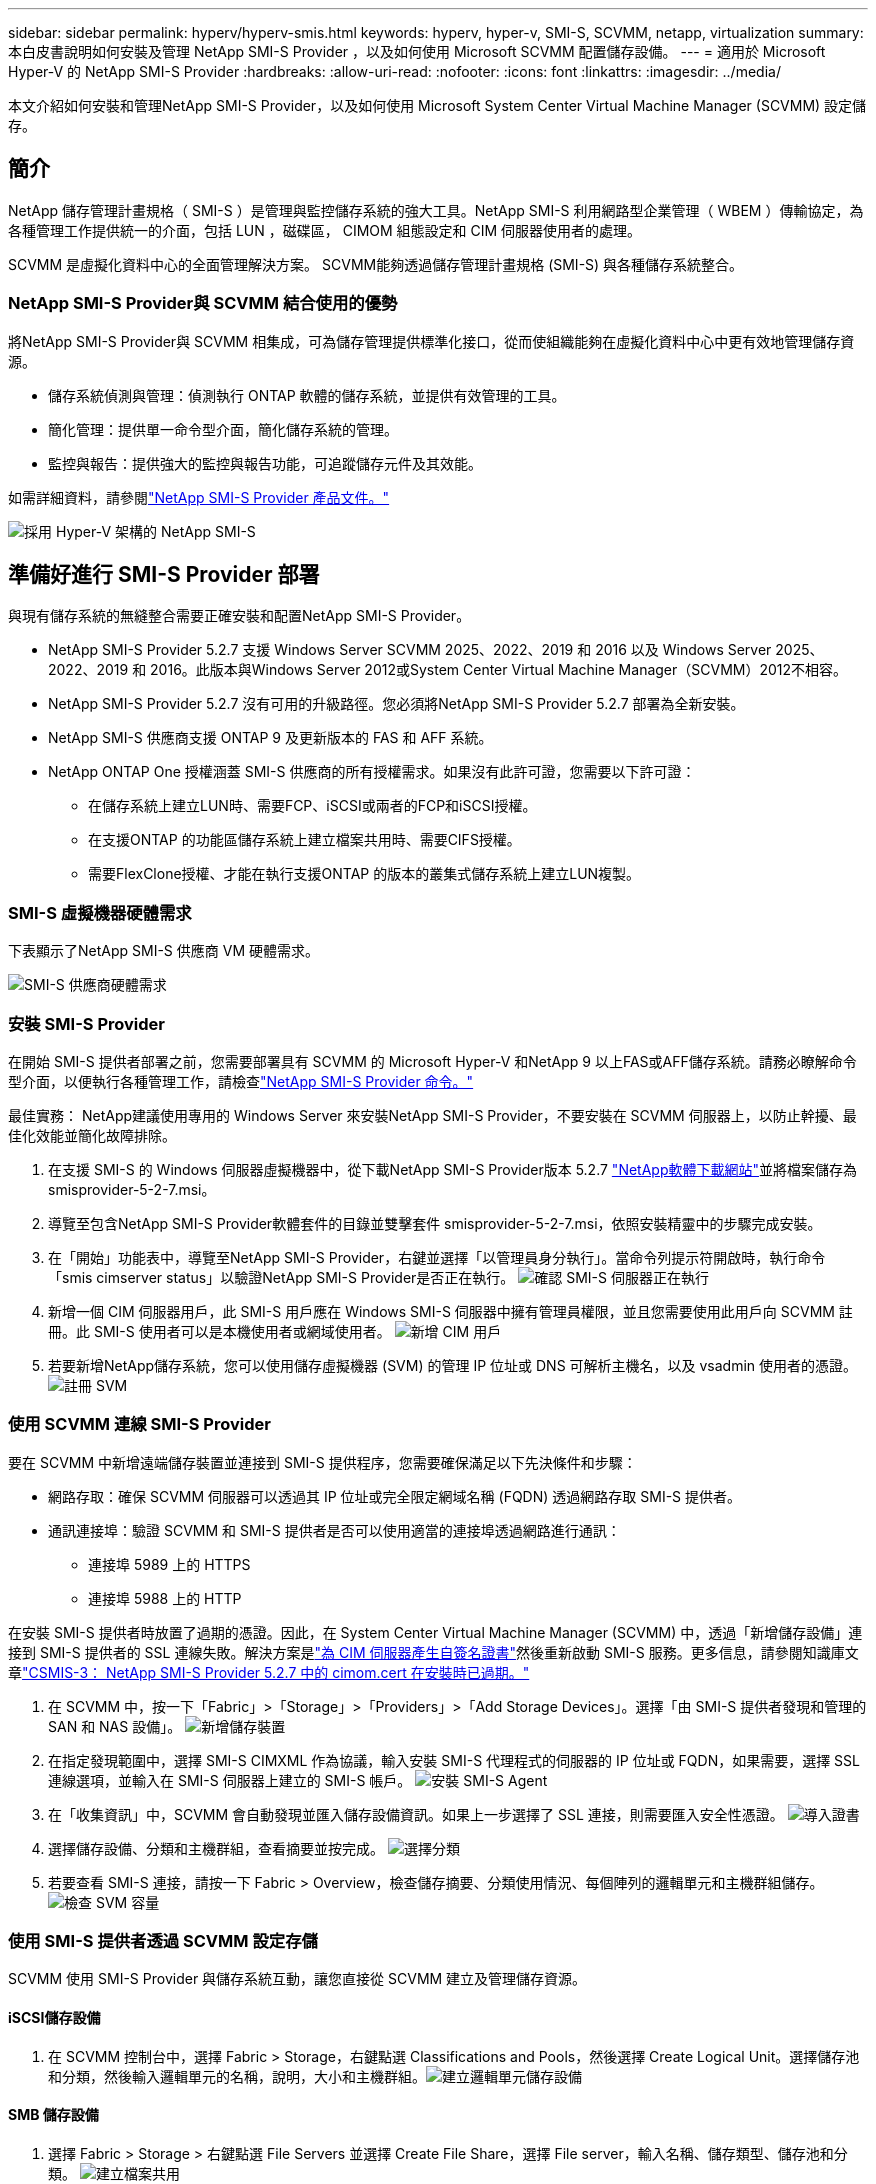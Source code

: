 ---
sidebar: sidebar 
permalink: hyperv/hyperv-smis.html 
keywords: hyperv, hyper-v, SMI-S, SCVMM, netapp, virtualization 
summary: 本白皮書說明如何安裝及管理 NetApp SMI-S Provider ，以及如何使用 Microsoft SCVMM 配置儲存設備。 
---
= 適用於 Microsoft Hyper-V 的 NetApp SMI-S Provider
:hardbreaks:
:allow-uri-read: 
:nofooter: 
:icons: font
:linkattrs: 
:imagesdir: ../media/


[role="lead"]
本文介紹如何安裝和管理NetApp SMI-S Provider，以及如何使用 Microsoft System Center Virtual Machine Manager (SCVMM) 設定儲存。



== 簡介

NetApp 儲存管理計畫規格（ SMI-S ）是管理與監控儲存系統的強大工具。NetApp SMI-S 利用網路型企業管理（ WBEM ）傳輸協定，為各種管理工作提供統一的介面，包括 LUN ，磁碟區， CIMOM 組態設定和 CIM 伺服器使用者的處理。

SCVMM 是虛擬化資料中心的全面管理解決方案。 SCVMM能夠透過儲存管理計畫規格 (SMI-S) 與各種儲存系統整合。



=== NetApp SMI-S Provider與 SCVMM 結合使用的優勢

將NetApp SMI-S Provider與 SCVMM 相集成，可為儲存管理提供標準化接口，從而使組織能夠在虛擬化資料中心中更有效地管理儲存資源。

* 儲存系統偵測與管理：偵測執行 ONTAP 軟體的儲存系統，並提供有效管理的工具。
* 簡化管理：提供單一命令型介面，簡化儲存系統的管理。
* 監控與報告：提供強大的監控與報告功能，可追蹤儲存元件及其效能。


如需詳細資料，請參閱link:https://docs.netapp.com/us-en/smis-provider["NetApp SMI-S Provider 產品文件。"]

image:hyperv-smis-image1.png["採用 Hyper-V 架構的 NetApp SMI-S"]



== 準備好進行 SMI-S Provider 部署

與現有儲存系統的無縫整合需要正確安裝和配置NetApp SMI-S Provider。

* NetApp SMI-S Provider 5.2.7 支援 Windows Server SCVMM 2025、2022、2019 和 2016 以及 Windows Server 2025、2022、2019 和 2016。此版本與Windows Server 2012或System Center Virtual Machine Manager（SCVMM）2012不相容。
* NetApp SMI-S Provider 5.2.7 沒有可用的升級路徑。您必須將NetApp SMI-S Provider 5.2.7 部署為全新安裝。
* NetApp SMI-S 供應商支援 ONTAP 9 及更新版本的 FAS 和 AFF 系統。
* NetApp ONTAP One 授權涵蓋 SMI-S 供應商的所有授權需求。如果沒有此許可證，您需要以下許可證：
+
** 在儲存系統上建立LUN時、需要FCP、iSCSI或兩者的FCP和iSCSI授權。
** 在支援ONTAP 的功能區儲存系統上建立檔案共用時、需要CIFS授權。
** 需要FlexClone授權、才能在執行支援ONTAP 的版本的叢集式儲存系統上建立LUN複製。






=== SMI-S 虛擬機器硬體需求

下表顯示了NetApp SMI-S 供應商 VM 硬體需求。

image:hyperv-smis-image2.png["SMI-S 供應商硬體需求"]



=== 安裝 SMI-S Provider

在開始 SMI-S 提供者部署之前，您需要部署具有 SCVMM 的 Microsoft Hyper-V 和NetApp 9 以上FAS或AFF儲存系統。請務必瞭解命令型介面，以便執行各種管理工作，請檢查link:https://docs.netapp.com/us-en/smis-provider/concept-smi-s-provider-commands-overview.html["NetApp SMI-S Provider 命令。"]

[]
====
最佳實務： NetApp建議使用專用的 Windows Server 來安裝NetApp SMI-S Provider，不要安裝在 SCVMM 伺服器上，以防止幹擾、最佳化效能並簡化故障排除。

====
. 在支援 SMI-S 的 Windows 伺服器虛擬機器中，從下載NetApp SMI-S Provider版本 5.2.7 link:https://mysupport.netapp.com/site/global/dashboard["NetApp軟體下載網站"]並將檔案儲存為 smisprovider-5-2-7.msi。
. 導覽至包含NetApp SMI-S Provider軟體套件的目錄並雙擊套件 smisprovider-5-2-7.msi，依照安裝精靈中的步驟完成安裝。
. 在「開始」功能表中，導覽至NetApp SMI-S Provider，右鍵並選擇「以管理員身分執行」。當命令列提示符開啟時，執行命令「smis cimserver status」以驗證NetApp SMI-S Provider是否正在執行。 image:hyperv-smis-image3.png["確認 SMI-S 伺服器正在執行"]
. 新增一個 CIM 伺服器用戶，此 SMI-S 用戶應在 Windows SMI-S 伺服器中擁有管理員權限，並且您需要使用此用戶向 SCVMM 註冊。此 SMI-S 使用者可以是本機使用者或網域使用者。 image:hyperv-smis-image13.png["新增 CIM 用戶"]
. 若要新增NetApp儲存系統，您可以使用儲存虛擬機器 (SVM) 的管理 IP 位址或 DNS 可解析主機名，以及 vsadmin 使用者的憑證。 image:hyperv-smis-image4.png["註冊 SVM"]




=== 使用 SCVMM 連線 SMI-S Provider

要在 SCVMM 中新增遠端儲存裝置並連接到 SMI-S 提供程序，您需要確保滿足以下先決條件和步驟：

* 網路存取：確保 SCVMM 伺服器可以透過其 IP 位址或完全限定網域名稱 (FQDN) 透過網路存取 SMI-S 提供者。
* 通訊連接埠：驗證 SCVMM 和 SMI-S 提供者是否可以使用適當的連接埠透過網路進行通訊：
+
** 連接埠 5989 上的 HTTPS
** 連接埠 5988 上的 HTTP




[]
====
在安裝 SMI-S 提供者時放置了過期的憑證。因此，在 System Center Virtual Machine Manager (SCVMM) 中，透過「新增儲存設備」連接到 SMI-S 提供者的 SSL 連線失敗。解決方案是link:https://kb.netapp.com/data-mgmt/SMI-S/SMI-S_Issues/CSMIS-3["為 CIM 伺服器產生自簽名證書"]然後重新啟動 SMI-S 服務。更多信息，請參閱知識庫文章link:https://kb.netapp.com/data-mgmt/SMI-S/SMI-S_Issues/CSMIS-3["CSMIS-3： NetApp SMI-S Provider 5.2.7 中的 cimom.cert 在安裝時已過期。"]

====
. 在 SCVMM 中，按一下「Fabric」>「Storage」>「Providers」>「Add Storage Devices」。選擇「由 SMI-S 提供者發現和管理的 SAN 和 NAS 設備」。 image:hyperv-smis-image5.png["新增儲存裝置"]
. 在指定發現範圍中，選擇 SMI-S CIMXML 作為協議，輸入安裝 SMI-S 代理程式的伺服器的 IP 位址或 FQDN，如果需要，選擇 SSL 連線選項，並輸入在 SMI-S 伺服器上建立的 SMI-S 帳戶。 image:hyperv-smis-image6.png["安裝 SMI-S Agent"]
. 在「收集資訊」中，SCVMM 會自動發現並匯入儲存設備資訊。如果上一步選擇了 SSL 連接，則需要匯入安全性憑證。 image:hyperv-smis-image15.png["導入證書"]
. 選擇儲存設備、分類和主機群組，查看摘要並按完成。 image:hyperv-smis-image7.png["選擇分類"]
. 若要查看 SMI-S 連接，請按一下 Fabric > Overview，檢查儲存摘要、分類使用情況、每個陣列的邏輯單元和主機群組儲存。 image:hyperv-smis-image11.png["檢查 SVM 容量"]




=== 使用 SMI-S 提供者透過 SCVMM 設定存儲

SCVMM 使用 SMI-S Provider 與儲存系統互動，讓您直接從 SCVMM 建立及管理儲存資源。



==== iSCSI儲存設備

. 在 SCVMM 控制台中，選擇 Fabric > Storage，右鍵點選 Classifications and Pools，然後選擇 Create Logical Unit。選擇儲存池和分類，然後輸入邏輯單元的名稱，說明，大小和主機群組。image:hyperv-smis-image9.png["建立邏輯單元儲存設備"]




==== SMB 儲存設備

. 選擇 Fabric > Storage > 右鍵點選 File Servers 並選擇 Create File Share，選擇 File server，輸入名稱、儲存類型、儲存池和分類。 image:hyperv-smis-image10.png["建立檔案共用"]
. 要將 SMB 檔案共用用於 Hyper-V，您需要將 SMB 檔案共用新增至 Hyper-V 主機叢集。在 SCVMM 中，按一下「伺服器」>「所有主機」>「[主機群組]」。右鍵單擊群集名稱並選擇“屬性”。在「檔案共用儲存」標籤中，按一下「新增」並輸入 SMB 路徑。 image:hyperv-smis-image14.png["將 SMB 檔案共用新增至 Hyper-V 主機叢集"]




== 記錄與追蹤資料

您可以設定 SMI-S Provider 如何管理記錄和追蹤檔案，例如指定要記錄的訊息層級，以及要儲存記錄的目錄。您也可以指定要追蹤的元件、要寫入追蹤訊息的目標、追蹤層級、以及追蹤檔案位置。



==== 記錄設定

根據預設，系統會記錄所有系統訊息，系統訊息記錄會位於安裝 NetApp SMI-S Provider 的目錄中的 logs 目錄中。您可以變更寫入 CIM 伺服器記錄檔的系統訊息位置和層級。

* 您可以從「追蹤」，「資訊」，「警告」，「嚴重」，「致命」中選擇記錄層級。若要變更系統訊息記錄層級，請使用下列命令：


[]
====
cimconfig -s logLevel=new_log_level -p

====
* 變更系統訊息記錄目錄


[]
====
cimconfig -s logdir=new_log_directory -p

====


==== 追蹤設定

image:hyperv-smis-image12.png["追蹤設定"]



== 結論

NetApp SMI-S Provider 是儲存管理員不可或缺的工具，提供標準化，有效率且全方位的儲存系統管理與監控解決方案。透過運用業界標準的通訊協定和架構，可確保相容性，並簡化與儲存網路管理相關的複雜性。
